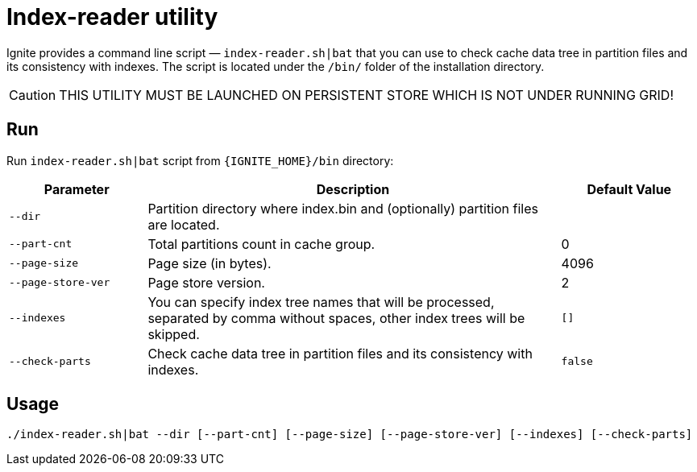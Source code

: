 // Licensed to the Apache Software Foundation (ASF) under one or more
// contributor license agreements.  See the NOTICE file distributed with
// this work for additional information regarding copyright ownership.
// The ASF licenses this file to You under the Apache License, Version 2.0
// (the "License"); you may not use this file except in compliance with
// the License.  You may obtain a copy of the License at
//
// http://www.apache.org/licenses/LICENSE-2.0
//
// Unless required by applicable law or agreed to in writing, software
// distributed under the License is distributed on an "AS IS" BASIS,
// WITHOUT WARRANTIES OR CONDITIONS OF ANY KIND, either express or implied.
// See the License for the specific language governing permissions and
// limitations under the License.
= Index-reader utility

Ignite provides a command line script — `index-reader.sh|bat` that you can use to check cache data tree in partition files and its consistency with indexes. The script is located under the `/bin/` folder of the installation directory.

[CAUTION]
====
THIS UTILITY MUST BE LAUNCHED ON PERSISTENT STORE WHICH IS NOT UNDER RUNNING GRID!
====

== Run

Run `index-reader.sh|bat` script from `{IGNITE_HOME}/bin` directory:

[cols="1,3,1",opts="header"]
|===
|Parameter | Description | Default Value
| `--dir` | Partition directory where index.bin and (optionally) partition files are located. |
| `--part-cnt` | Total partitions count in cache group. | 0
| `--page-size` | Page size (in bytes). | 4096
| `--page-store-ver` | Page store version. | 2
| `--indexes` | You can specify index tree names that will be processed, separated by comma without spaces, other index trees will be skipped. | `[]`
| `--check-parts` |  Check cache data tree in partition files and its consistency with indexes. | `false`
|===

== Usage

[source, shell]
----
./index-reader.sh|bat --dir [--part-cnt] [--page-size] [--page-store-ver] [--indexes] [--check-parts]
----
